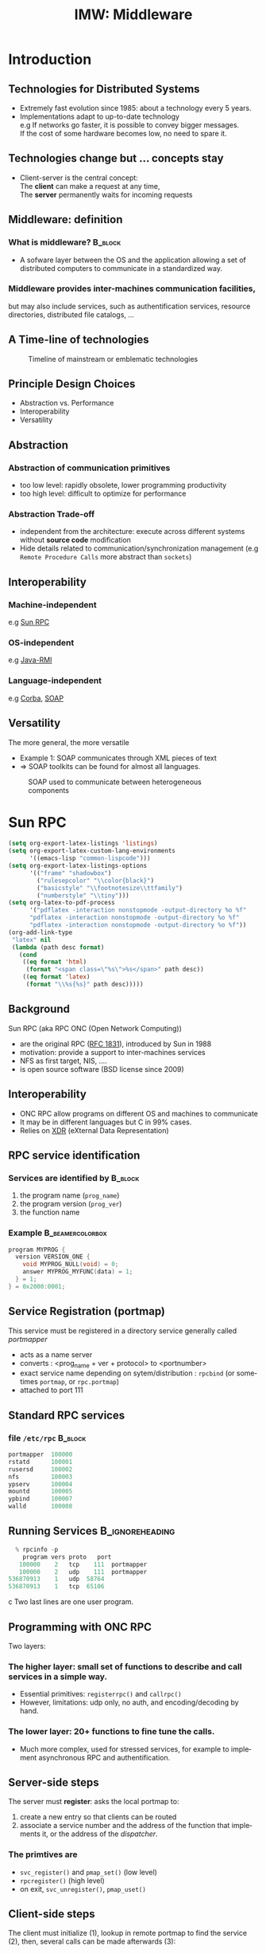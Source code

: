 
#+TITLE:     IMW: Middleware
#+DESCRIPTION:
#+KEYWORDS:
#+LANGUAGE:  en
#+INFOJS_OPT: view:nil toc:t ltoc:t mouse:underline buttons:0 path:http://orgmode.org/org-info.js
#+LINK_UP:
#+LINK_HOME:
#+STYLE:    <link rel="stylesheet" type="text/css" href="css/worg.css" />
#+OPTIONS:   H:3 num:t toc:t \n:nil @:t ::t |:t ^:t -:t f:t *:t <:t
#+OPTIONS:   TeX:t LaTeX:t skip:nil d:nil todo:t pri:nil tags:not-in-toc
#+INFOJS_OPT: view:nil toc:nil ltoc:t mouse:underline buttons:0 path:http://orgmode.org/org-info.js
#+EXPORT_SELECT_TAGS: export
#+EXPORT_EXCLUDE_TAGS: noexport
#+LINK_UP:   
#+LINK_HOME: 
#+XSLT:
#+LaTeX_CLASS: beamer
#+LaTeX_CLASS_OPTIONS: [bigger,hyperref={colorlinks=true, urlcolor=red, plainpages=false, pdfpagelabels, bookmarksnumbered}]
#+BEAMER_FRAME_LEVEL: 2
#+BEAMER_HEADER_EXTRA: \usetheme{Boadilla}\usecolortheme{default}
#+BEAMER_HEADER_EXTRA:\setbeamertemplate{footline}{\leavevmode \hbox{ \begin{beamercolorbox}[wd=.6\paperwidth,ht=2.25ex,dp=1ex,center]{title in head/foot} \insertshorttitle\end{beamercolorbox} \begin{beamercolorbox}[wd=.25\paperwidth,ht=2.25ex,dp=1ex,center]{date in head/foot}\insertshortauthor\end{beamercolorbox} \begin{beamercolorbox}[wd=.15\paperwidth,ht=2.25ex,dp=1ex,right]{title in head/foot} \insertframenumber / \inserttotalframenumber\hspace*{2em} \end{beamercolorbox} } \vskip0pt }
#+BEAMER_HEADER_EXTRA: \setbeamercovered{invisible}
#+BEAMER_HEADER_EXTRA: \author[S. Genaud]{{\large Stéphane Genaud} \\ \vspace{0.2cm} ENSIIE - Strasbourg \\ \vspace{0.2cm} \texttt{genaud@unistra.fr} }
#+BEAMER_HEADER_EXTRA: \date{{\large Middleware} \\ \vspace{0.2cm} }
#+BEAMER_envargs: [<+->] 
#+COLUMNS: %45ITEM %10BEAMER_env(Env) %10BEAMER_envargs(Env Args) %4BEAMER_col(Col) %8BEAMER_extra(Extra)
#+PROPERTY: BEAMER_col_ALL 0.1 0.2 0.3 0.4 0.5 0.6 0.7 0.8 0.9 1.0 :ETC
#+STARTUP: beamer
#+EPRESENT_FRAME
#+latex_header: \AtBeginSection[]{\begin{frame}<beamer>\frametitle{Table of Contents}\tableofcontents[currentsection]\end{frame}}


* Introduction      
** Technologies for Distributed Systems
   - Extremely fast evolution since 1985:
     about a technology every 5 years.\\
   - Implementations adapt to up-to-date technology\\
     e.g If networks go faster, it is possible to convey bigger messages.\\
         If the cost of some hardware becomes low, no need to spare it.

** Technologies change but ... concepts stay
    - Client-server is the central concept:\\
      The *client* can make a request at any time,\\
      The *server* permanently waits for incoming requests
#+CAPTION:Temporal view of a client-server request and response
#+LABEL:fig:client-server-schema
#+attr_html: width="300"
[[./img/S9_RPC_works.png]]

** Middleware: definition
*** What is middleware?						    :B_block:
    :PROPERTIES:
    :BEAMER_env: block
    :END:
    - A sofware layer between the OS and the application allowing 
      a set of distributed computers to communicate in a standardized
      way.

*** Middleware provides inter-machines communication facilities, 
    but may also include services, such as authentification services,
    resource directories, distributed file catalogs, ...
     
** A Time-line of technologies
#+CAPTION:Timeline of mainstream or emblematic technologies
#+LABEL:fig:timeline
  [[../img/timeline.png]]

** Principle Design Choices
   - Abstraction vs. Performance
   - Interoperability
   - Versatility
** Abstraction
*** Abstraction of communication primitives
    - too low level: rapidly obsolete, lower programming productivity
    - too high level: difficult to optimize for performance 
*** Abstraction Trade-off 
    - independent from the architecture: execute across
      different systems without *source code* modification
    - Hide details related to communication/synchronization management
      (e.g =Remote Procedure Calls= more abstract than =sockets=)
					  
** Interoperability
*** Machine-independent
    e.g [[http://www.ietf.org/rfc/rfc1057.txt][Sun RPC]] 
    \vspace{5mm}
*** OS-independent  
    e.g [[http://www.oracle.com/technetwork/java/javase/tech/index-jsp-136424.html][Java-RMI]]
    \vspace{5mm}
*** Language-independent 
    e.g [[http://www.corba.org][Corba]], [[http://www.w3.org/TR/soap/][SOAP]]
** Versatility
   The more general, the more versatile 
   - Example 1: SOAP communicates through XML pieces of text 
   - $\Rightarrow$ SOAP toolkits can be found for almost all languages.
#+CAPTION:SOAP used to communicate between heterogeneous components
#+LABEL:fig:soap-comm
[[../soap-img/soapuser-archi1.png]]

* Sun RPC
#+LATEX_CLASS: article
#+LaTeX_HEADER: \usepackage{listings}
#+LaTeX_HEADER: \lstnewenvironment{common-lispcode}
#+LaTeX_HEADER: {\lstset{language={Lisp},basicstyle={\ttfamily\footnotesize},frame=single,breaklines=true}}
#+LaTeX_HEADER: {}
#+LaTeX_HEADER: \newcommand{\python}[1]{\lstset{language={Python},basicstyle={\ttfamily\small}}\lstinline{#1}}

 #+name: setup-listings
#+begin_src emacs-lisp :exports both :results silent
  (setq org-export-latex-listings 'listings)
  (setq org-export-latex-custom-lang-environments
        '((emacs-lisp "common-lispcode")))
  (setq org-export-latex-listings-options
        '(("frame" "shadowbox")
          ("rulesepcolor" "\\color{black}")
          ("basicstyle" "\\footnotesize\\ttfamily")
          ("numberstyle" "\\tiny")))
  (setq org-latex-to-pdf-process
        '("pdflatex -interaction nonstopmode -output-directory %o %f"
        "pdflatex -interaction nonstopmode -output-directory %o %f"
        "pdflatex -interaction nonstopmode -output-directory %o %f"))
  (org-add-link-type
   "latex" nil
   (lambda (path desc format)
     (cond
      ((eq format 'html)
       (format "<span class=\"%s\">%s</span>" path desc))
      ((eq format 'latex)
       (format "\\%s{%s}" path desc)))))
#+end_src

** Background
   Sun RPC  (aka RPC ONC (Open Network Computing)) 
   - are the original RPC ([[http://tools.ietf.org/html/rfc1831][RFC 1831]]), introduced by Sun in 1988
   - motivation: provide a support to inter-machines services
   - NFS as first target, NIS, ....
   - is open source software (BSD license since 2009)
** Interoperability
   - ONC RPC allow programs on different OS and machines to communicate
   - It may be in different languages but C in 99% cases.
   - Relies on [[http://www.ietf.org/rfc/rfc4506.txt][XDR]] (eXternal Data Representation)
     
** RPC service identification
*** Services are identified by					    :B_block:
    :PROPERTIES:
    :BEAMER_env: block
    :END:
   1. the program name (~prog_name~)
   2. the program version (~prog_ver~)
   3. the function name
*** Example						   :B_beamercolorbox:
    :PROPERTIES:
    :BEAMER_env: beamercolorbox
    :END:
#+BEGIN_SRC C
  program MYPROG {
    version VERSION_ONE {
      void MYPROG_NULL(void) = 0;
      answer MYPROG_MYFUNC(data) = 1;
    } = 1;
  } = 0x2000:0001;
#+END_SRC
 
** Service Registration (portmap)
 This service must be registered in a directory service generally called /portmapper/ 
   - acts as a name server
   - converts : <prog_name + ver + protocol> to <portnumber>
   - exact service name depending on sytem/distribution : =rpcbind= (or sometimes =portmap=, or =rpc.portmap=)
   - attached to port 111

** Standard RPC services
*** file =/etc/rpc=						    :B_block:
    :PROPERTIES:
    :BEAMER_env: block
    :END:
    #+begin_src c
    portmapper  100000  
    rstatd      100001  
    rusersd     100002  
    nfs         100003  
    ypserv      100004 
    mountd      100005 
    ypbind      100007
    walld       100008 
    #+end_src
     
** Running Services					    :B_ignoreheading:
   :PROPERTIES:
   :BEAMER_env: ignoreheading
   :END:
   #+begin_src c
   % rpcinfo -p
     program vers proto   port
    100000    2   tcp    111  portmapper
    100000    2   udp    111  portmapper
 536870913    1   udp  58764
 536870913    1   tcp  65106
   #+end_src c
 Two last lines are one user program.


 


** Programming with ONC RPC
   Two layers:
*** The *higher* layer: small set of functions to describe and call services in a simple way.
   -  Essential primitives: =registerrpc()= and =callrpc()= \\
   -  However, limitations: udp only, no auth, and encoding/decoding by hand.   

*** The *lower* layer: 20+ functions to fine tune the calls.
   - Much more complex, used for stressed services, for example 
     to implement asynchronous RPC and authentification.  

** Server-side steps
   The server must *register*: asks the local portmap to:
   1.  create a new entry so that clients can be routed 
   2.  associate a service number and the address of the function 
     that implements it, or the address of the /dispatcher/.
*** The primtives are
    - =svc_register()= and =pmap_set()= (low level)
    - =rpcregister()= (high level)
    - on exit, =svc_unregister()=, =pmap_uset()=
** Client-side steps
   The client must initialize (1), lookup in remote portmap to find the service (2),
   then, several calls can be made afterwards (3):
   1. =clnt_create()= / =clnttcp_create()= / =clntudp_create()=,
   2. =pmap_getport()=
   3. =clnt_call()=

   The higher level =callrpc()= does steps 1, 2 and 3 in a row.

** Example of high-layer usage (server side 1/2)
/Define the service on the server:/
#+begin_src c
#include <rpc/xdr.h>
#include <rpc/rpc.h>

int* my_function(int *n) {
   static int res;
   *n = *n + 1;
   res= *n; 
   return (&res);
}
#+end_src
 
** Example of high-layer usage (server side 2/2)
/Register the service on the server:/
#+begin_src c
#define PROGNUM 0x20000100                                                      
#define VERSNUM 1                                                               
#define PROCNUM 1

int main (void) {
   registerrpc( PROGNUM,
                VERSNUM,
                PROCNUM,
                my_function, /*ptr to function*/
                (xdrproc_t) xdr_int, /*encode input*/
                (xdrproc_t) xdr_int);/*decode output*/

    svc_run(); /*  server starts listening ... */
}
#+end_src

** Example of high-layer usage (client side 1/2)
   /Call the service from the client:/
#+begin_src c :exports code
int main (int argc, char **argv) {
 int n=0x41424344;
 char *host = argv[1];
 int stat;
 stat = callrpc(host,
                PROGNUM,
                VERSNUM,
                PROCNUM,
                (xdrproc_t) xdr_int, //intput encoding
                (char *)&n,          //input param
                (xdrproc_t)xdr_int,  //output decoding
                (char *)&res);       //return of func
}
#+end_src
 
** Another way: =rpcgen=
- Taking care of conversion through XDR is difficult
- The =rpcgen= compiler automates the process of writing RPC applications
- =rpcgen= accepts interface descriptions in [[http://docs.oracle.com/cd/E19683-01/816-1435/6m7rrfn9k/index.html][RPCL (RPC Language)]]
- and generates skeletons programs (C code) 

** Example with =rpcgen=
- Consider an /operation/ =addition=, that adds up 2 =int= s
- Describe this service in a file =myservice.x= 
#+begin_src C
struct data {
  int arg1;  int arg2;
};
typedef struct data data;
struct response {
  int result; unsigned char error;
};
typedef struct response response;

program MYCOMPUTATION {
  version VERSION_ONE{
    void MYCOMPUTATION_NULL(void) = 0;
    response MYCOMPUTATION_ADDITION(data) = 1;
  } = 1;
} = 0x20000001;
#+end_src

** Example with =rpcgen= (contd)
- Generate the skeletons
#+begin_src c :exports code
   % rpcgen -a myservice.x
#+end_src
- The following files are generated
#+begin_src c :exports code
  myservice.h        /* parameter definitions */
  myservice_xdr.c    /* XDR conversion */
  myservice_svc.c    /* stubs server */   
  myservice_clnt.c   /* stubs client */
  myservice_server.c /* server code */
  myservice_client.c /* client code */
#+end_src



** RPCL in Brief (enumeration, constants & simple)
*** Enumerations and Constants 
#+begin_src C
enum colortype { RED = 0, GREEN = 1,BLUE = 2  };
const PI = 3.14; 
#+end_src
*** Simple Declarations 
#+begin_src C
int length;
colortype c;
#+end_src
*** Added types (bool and string) 
- =bool= : boolean, can take TRUE or FALSE values
- =string=: translated to =char *= (See variable length array).   
** RPCL in Brief (arrays)
*** Fixed-length arrays 
#+begin_src C
int length[5];
color palette[8];
#+end_src

*** Variable-length arrays                                        
   - The maximum size is specified between angle brackets, or may be ommitted:
#+begin_src C
int notes_serie<20>;   # at most 20
int heights<>;         # unlimited
string message<256>;
#+end_src
each will translate to a C struct, e.g:
#+begin_src C
struct {
   u_int heights_len;/* # of items in array */
   int *heights_val; /* pointer to array */
} heights;
#+end_src
** RPCL in brief (typedef)
*** Type definitions 
    Same syntax as C typedef
#+begin_src C
typedef string name_t<255>; 
typedef string longstring<>;
#+end_src
will be translated into C code:
#+begin_src C
typedef char *name_t;
typedef char *longstring;
#+end_src

** RPCL in Brief (pointers)
   - Pointer declarations are as in C. Address pointers are not sent over the network. 
     Instead, data pointed to are copied. This is useful for sending recursive data 
     types such as lists and trees. 
#+begin_src C
 tree_t *t;
#+end_src
** RPCL in Brief (struct)
   - Translates as is in C, excepted that an extra typedef is generated.
#+begin_src C
struct coord {  int x;  int y;  };                           
#+end_src
Translates to:
#+begin_src C
struct coord {  int x;  int y;  };
typedef struct coord coord;
#+end_src
which allows to use =coord= instead of =struct coord=




** Tips & Tricks
*** Linux							    :B_block:
    :PROPERTIES:
    :BEAMER_env: block
    :END:
   - Install: rpc lib provided by package  =libtirpc-dev=  (0.2.2-5 on ubuntu 12.04) 
   - Run: a portmapper is provided by package =rpcbind=  
   - Run: =svc_register()= might refuse to register ("credentials problem") 
           $\Rightarrow$ Start server as root or in sudo mode.
   - Initialize array variables before calling remote functions 
     ("Can't encode arguments" error).
*** MacOSX							    :B_block:
    :PROPERTIES:
    :BEAMER_env: block
    :END:
   - Install: the 'Command line tools' element from Xcode in the distrib
              or download it fom  [[https://developer.apple.com/downloads/][Apple]] . 
   - Use: =rpcgen -C= to force generation of ANSI-C code
   
* Java RMI
** History
   - Created by Sun in 1998
   - Java only
   - Available since JDK >= 1.1
   - Since JDK 1.5, stubs are automatically generated (no =rmic=)
** RPC in the world of RMI
   - RMI provides access to *objects* and their *methods*
   - In contrast to Sun RPC, not only data can be passed
     to remote computations, but also objects that can contain
     code and data.\\[5mm]

   - There are 2 ways to communicate in this object-oriented
     paradigm: 
     1. through the =Remote= class
     2. through the =Serializable= class


** The Remote class 
   
   definition: An object of the Remote class can be used remotely.
   It can be used:
   - in the address space of the JVM that created it,
   - in the address spaces of other JVMs through /handles/ (aka /proxies/).
   
#+CAPTION:Proxy object
#+LABEL:fig:timeline
#+latex_attr .8\textwidth
[[../img/proxy.png]]
The call to a remote object's method is exactly (syntactically) the same as a local one.   

** The Remote class  and interface  

*** A Remote class must be defined in 2 parts  
  - an interface
  - the class itself
*** Interface   :B_block:
   :PROPERTIES:
   :BEAMER_env: block
   :END:  
#+begin_src java
    public interface MyExample extends Remote {...}
#+end_src
    
*** Class    :B_block:
   :PROPERTIES:
   :BEAMER_env: block
   :END:
#+begin_src java
public class MyExampleImpl 
  extends    UnicastRemoteObject
  implements MyExample  {
    ...
   }
#+end_src

** The Serializable class

definition: an object of the class Serializable is an object
that can be copied from one address space to another.


** Registering the services
   A process called *rmiregistry* is in charge of service registration\\
   (Equivalent of portmapper)
*** Characteristics of =rmiregistry= 				    :B_block:
    :PROPERTIES:
    :BEAMER_env: block
    :END:
    - runs on the same host as the services
    - default port is 1099
    - can be started by program

** Example 1: Remote object with primitive types
Example parameter passing using primitive types (e.g. int, float, ..) or arrays (e.g. String) 
- In general, parameters just need to be *serializable* (java.io.Serializable).
*** The different pieces of code 				    :B_block:
    :PROPERTIES:
    :BEAMER_env: block
    :END:
    - The service: description of the function prototype
    - The service: the implementation of the service
    - The server: a generic code which registers the service
    - The client: the code that uses the service

** Example 1: Service Description

A service is described by an *interface*.
- known by the client and the server.
 
#+begin_src java
import java.rmi.Remote;
import java.rmi.RemoteException;

public interface Operation extends Remote {

    public int addition(int a, int b) 
                    throws RemoteException ;
}
#+end_src

** Example 1: Service Implementation
   - Only the server *implements* the service.
#+begin_src java
import java.rmi.server.UnicastRemoteObject ;
import java.rmi.RemoteException ;
import java.net.InetAddress.* ;
import java.net.* ;

public class OperationImpl extends UnicastRemoteObject
  implements Operation  {

    public OperationImpl () throws RemoteException {
        super();
    };

    public int addition(int a, int b) 
                    throws RemoteException {
      return( a + b) ;
  }
}
#+end_src

** Example 1: Service Registration
- The first server task is to register the service 
  in the rmiregistry under a name (here /Operation/)
#+begin_src java
import java.rmi.*;
import java.net.*;

public class Serveur {
  public static void main(String [] args) {
    try {
       OperationImpl une_op = new OperationImpl ();
       Naming.rebind("rmi://"+args[0]+"/Operation",une_op) ;
       System.out.println("Serveur pret");
     }
     catch (Exception e) { 
           System.out.println(re) ; 
     }
}
#+end_src

** Example 1: Client code
   - gets a reference to the  the service in the registry (proxy)
   - call the service using that reference 

#+begin_src java
import java.rmi.* ;
import java.net.MalformedURLException ;
import java.io.*;

public class Client {
  public static void main(String [] args) {
    try {
         Operation o = (Operation) 
             Naming.lookup("//"+args[0]+"/Operation");
         System.out.println("Client: 33+45= ?");
         int r = o.addition( 33, 45 );
         System.out.println("33+45="+ r );
     }
     catch (Exception e) { System.out.println(e) ; }
   }
}
#+end_src

** Trouble shooting 1
*** Observation 						    :B_block:
    :PROPERTIES:
    :BEAMER_env: block
    :END:
    The client experiences a =connection refused= error when 
    contacting the server.

*** Why?  							    :B_block:
    :PROPERTIES:
    :BEAMER_env: block
    :END:
    =$JAVA_HOME/lib/security/java.policy= is too restrictive wrt sockets
*** Solution  							    :B_block:
    :PROPERTIES:
    :BEAMER_env: block
    :END:
   To override the standard, run
#+begin_src java
  java -Djava.security.policy=more_perm Server
#+end_src
   where =fichier= contains, for instance:
#+begin_src java
grant {
    permission java.net.SocketPermission
    "*:80-65535","connect,accept,listen,resolve";
    permission java.security.AllPermission;
};
#+end_src
   
** Trouble shooting 2
*** Observation 						    :B_block:
    :PROPERTIES:
    :BEAMER_env: block
    :END:
   When calling the RPC (hence after the lookup), the client ends with:
   =java.rmi.ConnectException: Connection refused to host: 127.0.0.1=

*** Why?    							    :B_block:
    :PROPERTIES:
    :BEAMER_env: block
    :END:
   In some linux distributions, the name resolution for hostname
   takes 127.0.0.1 from =/etc/hosts= instead of public IP.

*** Solution  							    :B_block:
    :PROPERTIES:
    :BEAMER_env: block
    :END:
run the server by overriding its IP
#+begin_src java
    java -Djava.rmi.server.hostname=<my ip here> Server 
#+end_src

* Corba
